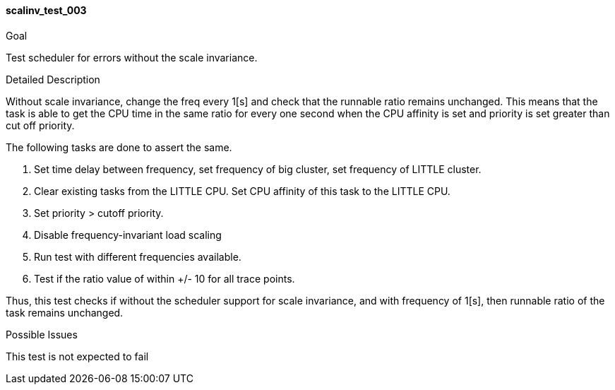[[test_scalinv_test_003]]
==== scalinv_test_003

.Goal
Test scheduler for errors without the scale invariance.

.Detailed Description
Without scale invariance, change the freq every 1[s] and check that the
runnable ratio remains unchanged.  This means that the task is able to get the
CPU time in the same ratio for every one second when the CPU affinity is set
and priority is set greater than cut off priority.

The following tasks are done to assert the same.

1. Set time delay between frequency, set frequency of big cluster, set
   frequency of LITTLE cluster.
2. Clear existing tasks from the LITTLE CPU. Set CPU affinity of this task to
   the LITTLE CPU.
3. Set priority > cutoff priority.
4. Disable frequency-invariant load scaling
5. Run test with different frequencies available.
6. Test if the ratio value of within +/- 10 for all trace points.

Thus, this test checks if without the scheduler support for scale invariance,
and with frequency of 1[s], then runnable ratio of the task remains unchanged.

.Possible Issues
This test is not expected to fail

